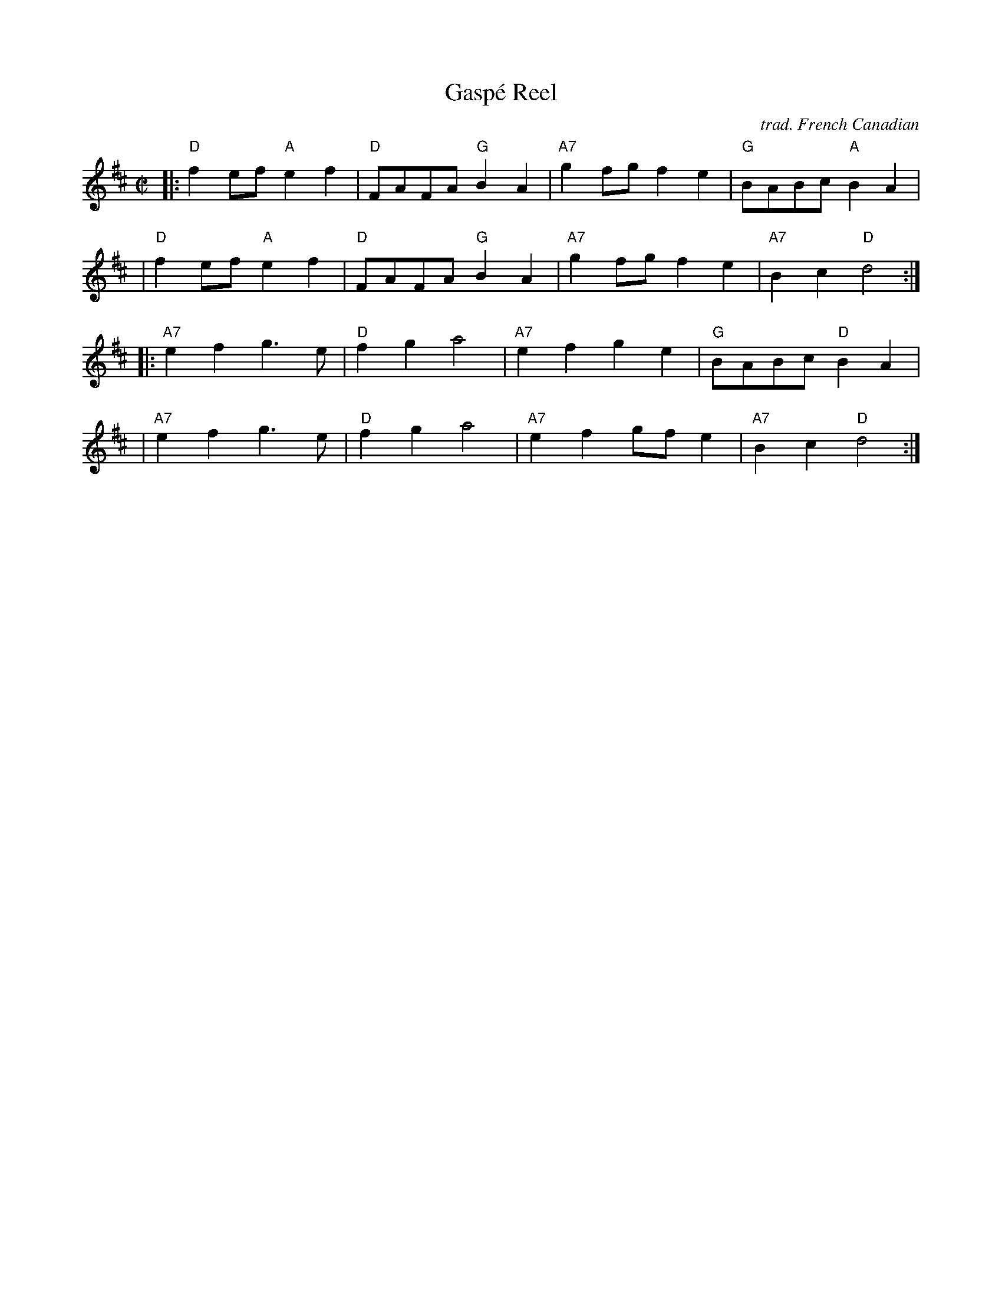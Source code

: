 X: 1
T: Gasp\'e Reel
C: trad. French Canadian
R: reel
S: Fiddle Hell Online 2020-06-17 Fiddle Hell Quebecois Jam handout
Z: 2021 John Chambers <jc:trillian.mit.edu>
M: C|
L: 1/8
K: D
|:"D"f2ef "A"e2f2 | "D"FAFA "G"B2A2 | "A7"g2fg f2e2 | "G"BABc "A"B2A2 |
| "D"f2ef "A"e2f2 | "D"FAFA "G"B2A2 | "A7"g2fg f2e2 | "A7"B2c2 "D"d4 :|
|:"A7"e2f2 g3e | "D"f2g2 a4 | "A7"e2f2 g2e2 | "G"BABc "D"B2A2 |
| "A7"e2f2 g3e | "D"f2g2 a4 | "A7"e2f2 gfe2 | "A7"B2c2 "D"d4 :|
